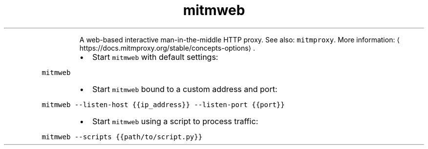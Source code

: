 .TH mitmweb
.PP
.RS
A web\-based interactive man\-in\-the\-middle HTTP proxy.
See also: \fB\fCmitmproxy\fR\&.
More information: \[la]https://docs.mitmproxy.org/stable/concepts-options\[ra]\&.
.RE
.RS
.IP \(bu 2
Start \fB\fCmitmweb\fR with default settings:
.RE
.PP
\fB\fCmitmweb\fR
.RS
.IP \(bu 2
Start \fB\fCmitmweb\fR bound to a custom address and port:
.RE
.PP
\fB\fCmitmweb \-\-listen\-host {{ip_address}} \-\-listen\-port {{port}}\fR
.RS
.IP \(bu 2
Start \fB\fCmitmweb\fR using a script to process traffic:
.RE
.PP
\fB\fCmitmweb \-\-scripts {{path/to/script.py}}\fR
